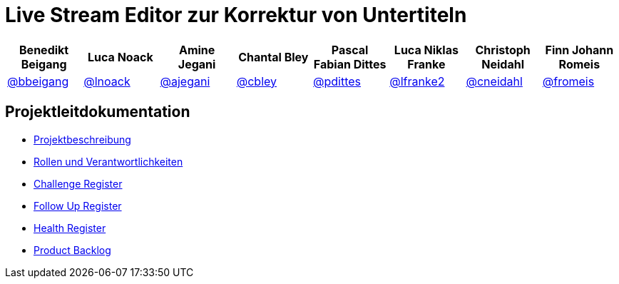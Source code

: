 = Live Stream Editor zur Korrektur von Untertiteln

[options="header", style="width:100%"]
|===
| Benedikt Beigang | Luca Noack | Amine Jegani | Chantal Bley | Pascal Fabian Dittes | Luca Niklas Franke | Christoph Neidahl | Finn Johann Romeis
| link:https://gitlab.imn.htwk-leipzig.de/bbeigang[@bbeigang] | link:https://gitlab.imn.htwk-leipzig.de/lnoack[@lnoack] | link:https://gitlab.imn.htwk-leipzig.de/ajegani[@ajegani] | link:https://gitlab.imn.htwk-leipzig.de/cbley[@cbley] | link:https://gitlab.imn.htwk-leipzig.de/pdittes[@pdittes] | link:https://gitlab.imn.htwk-leipzig.de/lfranke2[@lfranke2] | link:https://gitlab.imn.htwk-leipzig.de/cneidahl[@cneidahl] | link:https://gitlab.imn.htwk-leipzig.de/fromeis[@fromeis]
|===

== Projektleitdokumentation

* link:https://gitlab.imn.htwk-leipzig.de/projekt2023-u-live-stream-editor-zur-korrektur-von-untertiteln-gbs-gmbh1/documentation/-/blob/main/ProjectLeadDocumentation/project_description.adoc[Projektbeschreibung]
* link:https://gitlab.imn.htwk-leipzig.de/projekt2023-u-live-stream-editor-zur-korrektur-von-untertiteln-gbs-gmbh1/documentation/-/blob/main/ProjectLeadDocumentation/roles_and_responsibilities.adoc[Rollen und Verantwortlichkeiten]
* link:https://gitlab.imn.htwk-leipzig.de/projekt2023-u-live-stream-editor-zur-korrektur-von-untertiteln-gbs-gmbh1/documentation/-/blob/main/ProjectLeadDocumentation/challenge_register.adoc[Challenge Register]
* link:https://gitlab.imn.htwk-leipzig.de/projekt2023-u-live-stream-editor-zur-korrektur-von-untertiteln-gbs-gmbh1/documentation/-/blob/main/ProjectLeadDocumentation/follow_up_register.adoc[Follow Up Register]
* link:https://gitlab.imn.htwk-leipzig.de/projekt2023-u-live-stream-editor-zur-korrektur-von-untertiteln-gbs-gmbh1/documentation/-/blob/main/ProjectLeadDocumentation/health_register.adoc[Health Register]
* link:https://gitlab.imn.htwk-leipzig.de/projekt2023-u-live-stream-editor-zur-korrektur-von-untertiteln-gbs-gmbh1/documentation/-/blob/main/ProjectLeadDocumentation/product_backlog.adoc[Product Backlog]
